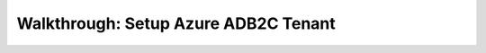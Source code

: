 =====================================
Walkthrough: Setup Azure ADB2C Tenant
=====================================

.. the provider is still someone else (MS, Google, Twitter, etc)